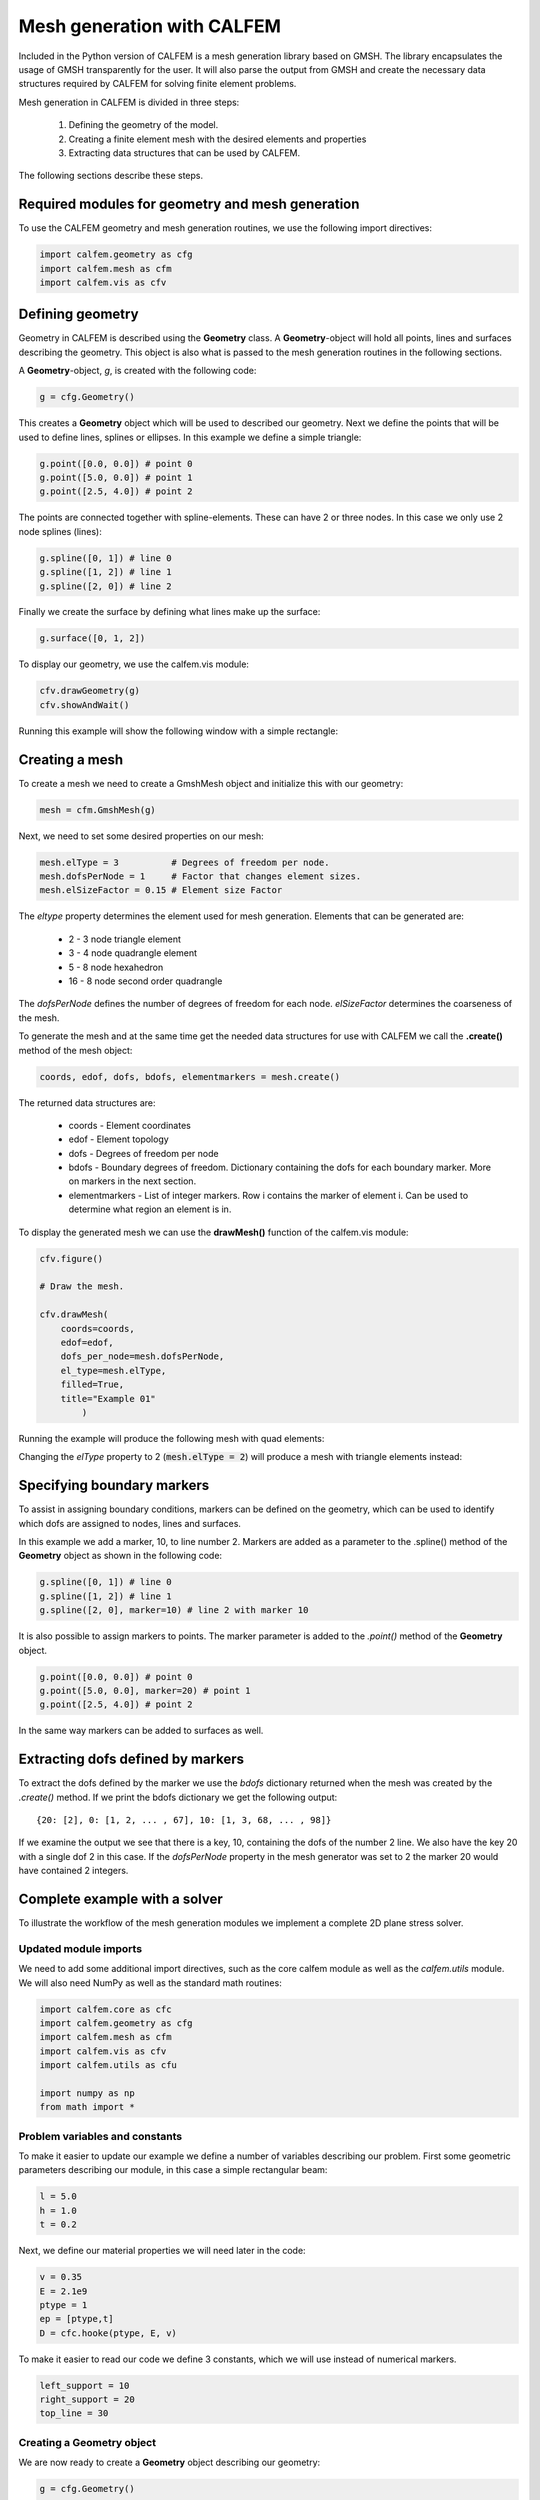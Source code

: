 Mesh generation with CALFEM
===========================

Included in the Python version of CALFEM is a mesh generation library based on GMSH. The library encapsulates the usage of GMSH transparently for the user. It will also parse the output from GMSH and create the necessary data structures required by CALFEM for solving finite element problems.

Mesh generation in CALFEM is divided in three steps:

 1. Defining the geometry of the model.
 2. Creating a finite element mesh with the desired elements and properties
 3. Extracting data structures that can be used by CALFEM.

The following sections describe these steps.

Required modules for geometry and mesh generation
-------------------------------------------------

To use the CALFEM geometry and mesh generation routines, we use the following import directives:

.. code-block:: Python

    import calfem.geometry as cfg
    import calfem.mesh as cfm
    import calfem.vis as cfv

Defining geometry
-----------------

Geometry in CALFEM is described using the **Geometry** class. A **Geometry**-object will hold all points, lines and surfaces describing the geometry. This object is also what is passed to the mesh generation routines in the following sections. 

A **Geometry**-object, *g*, is created with the following code:

.. code-block:: Python

    g = cfg.Geometry()

This creates a **Geometry** object which will be used to described our geometry. Next we define the points that will be used to define lines, splines or ellipses. In this example we define a simple triangle:

.. code-block:: Python

    g.point([0.0, 0.0]) # point 0
    g.point([5.0, 0.0]) # point 1
    g.point([2.5, 4.0]) # point 2

The points are connected together with spline-elements. These can have 2 or three nodes. In this case we only use 2 node splines (lines):

.. code-block:: Python

    g.spline([0, 1]) # line 0
    g.spline([1, 2]) # line 1
    g.spline([2, 0]) # line 2

Finally we create the surface by defining what lines make up the surface:

.. code-block:: Python

    g.surface([0, 1, 2])

To display our geometry, we use the calfem.vis module:

.. code-block:: Python

    cfv.drawGeometry(g)
    cfv.showAndWait()

Running this example will show the following window with a simple rectangle:

.. image:: images/mesh1.png

Creating a mesh
---------------

To create a mesh we need to create a GmshMesh object and initialize this with our geometry:

.. code-block:: Python

    mesh = cfm.GmshMesh(g)

Next, we need to set some desired properties on our mesh:

.. code-block:: Python

    mesh.elType = 3          # Degrees of freedom per node.
    mesh.dofsPerNode = 1     # Factor that changes element sizes.
    mesh.elSizeFactor = 0.15 # Element size Factor

The *eltype* property determines the element used for mesh generation. Elements that can be generated are:

 * 2 - 3 node triangle element
 * 3 - 4 node quadrangle element
 * 5 - 8 node hexahedron
 * 16 - 8 node second order quadrangle

The *dofsPerNode* defines the number of degrees of freedom for each node. *elSizeFactor* determines the coarseness of the mesh.

To generate the mesh and at the same time get the needed data structures for use with CALFEM we call the **.create()** method of the mesh object:

.. code-block:: Python

    coords, edof, dofs, bdofs, elementmarkers = mesh.create()

The returned data structures are:

 * coords - Element coordinates
 * edof - Element topology
 * dofs - Degrees of freedom per node
 * bdofs - Boundary degrees of freedom. Dictionary containing the dofs for each boundary marker. More on markers in the next section.
 * elementmarkers - List of integer markers. Row i contains the marker of element i. Can be used to determine what region an element is in.

To display the generated mesh we can use the **drawMesh()** function of the calfem.vis module:

.. code-block:: Python

    cfv.figure() 

    # Draw the mesh.

    cfv.drawMesh(
        coords=coords, 
        edof=edof, 
        dofs_per_node=mesh.dofsPerNode, 
        el_type=mesh.elType, 
        filled=True, 
        title="Example 01"
            ) 

Running the example will produce the following mesh with quad elements:
    
.. image:: images/mesh2.png

Changing the *elType* property to 2 (:code:`mesh.elType = 2`) will produce a mesh with triangle elements instead:

.. image:: images/mesh3.png

Specifying boundary markers
---------------------------

To assist in assigning boundary conditions, markers can be defined on the geometry, which can be used to identify which dofs are assigned to nodes, lines and surfaces.

In this example we add a marker, 10, to line number 2. Markers are added as a parameter to the .spline() method of the **Geometry** object as shown in the following code:

.. code-block:: Python

    g.spline([0, 1]) # line 0
    g.spline([1, 2]) # line 1
    g.spline([2, 0], marker=10) # line 2 with marker 10

It is also possible to assign markers to points. The marker parameter is added to the *.point()* method of the **Geometry** object.

.. code-block:: Python

    g.point([0.0, 0.0]) # point 0
    g.point([5.0, 0.0], marker=20) # point 1
    g.point([2.5, 4.0]) # point 2

In the same way markers can be added to surfaces as well.

Extracting dofs defined by markers
----------------------------------

To extract the dofs defined by the marker we use the *bdofs* dictionary returned when the mesh was created by the *.create()* method. If we print the bdofs dictionary we get the following output: ::

    {20: [2], 0: [1, 2, ... , 67], 10: [1, 3, 68, ... , 98]}

If we examine the output we see that there is a key, 10, containing the dofs of the number 2 line. We also have the key 20 with a single dof 2 in this case. If the *dofsPerNode* property in the mesh generator was set to 2 the marker 20 would have contained 2 integers.

Complete example with a solver
------------------------------

To illustrate the workflow of the mesh generation modules we implement a complete 2D plane stress solver. 

Updated module imports
^^^^^^^^^^^^^^^^^^^^^^

We need to add some additional import directives, such as the core calfem module as well as the *calfem.utils* module. We will also need NumPy as well as the standard math routines:

.. code-block:: Python

    import calfem.core as cfc
    import calfem.geometry as cfg
    import calfem.mesh as cfm
    import calfem.vis as cfv
    import calfem.utils as cfu

    import numpy as np
    from math import *    

Problem variables and constants
^^^^^^^^^^^^^^^^^^^^^^^^^^^^^^^

To make it easier to update our example we define a number of variables describing our problem. First some geometric parameters describing our module, in this case a simple rectangular beam:

.. code-block:: Python

    l = 5.0
    h = 1.0
    t = 0.2

Next, we define our material properties we will need later in the code:

.. code-block:: Python

    v = 0.35
    E = 2.1e9
    ptype = 1
    ep = [ptype,t]
    D = cfc.hooke(ptype, E, v)

To make it easier to read our code we define 3 constants, which we will use instead of numerical markers.

.. code-block:: Python

    left_support = 10
    right_support = 20
    top_line = 30

Creating a Geometry object
^^^^^^^^^^^^^^^^^^^^^^^^^^

We are now ready to create a **Geometry** object describing our geometry:

.. code-block:: Python

    g = cfg.Geometry()

    g.point([0.0, 0.0], marker = left_support) # point 0
    g.point([l, 0.0], marker = right_support) # point 1
    g.point([l, h]) # point 2
    g.point([0.0, h]) # point 2

    g.spline([0, 1]) # line 0
    g.spline([1, 2]) # line 1
    g.spline([2, 3], marker = top_line) # line 2
    g.spline([3, 0]) # line 2

    g.surface([0, 1, 2, 3])

The finished geometry is shown in below:

.. image:: images/tut2-1.png

Creating a quad mesh
^^^^^^^^^^^^^^^^^^^^

A quadrilateral mesh is now created with the following code. Please not that we use the *dofsPerNode* property to specify 2 dofs per node as this is a mechanical example.

.. code-block:: Python

    mesh = cfm.GmshMesh(g)

    mesh.elType = 3 # Degrees of freedom per node.
    mesh.dofsPerNode = 2 # Factor that changes element sizes.
    mesh.elSizeFactor = 0.10

    coords, edof, dofs, bdofs, elementmarkers = mesh.create()

Implementing a CALFEM solver
^^^^^^^^^^^^^^^^^^^^^^^^^^^^

We now have the necessary input to implement a simple CALFEM solver. First, we create some convenience variables, nDofs (total number of dofs), ex and ey (element x and y coordinates).

.. code-block:: Python

    nDofs = np.size(dofs)
    ex, ey = cfc.coordxtr(edof, coords, dofs)

The global stiffness matrix can now be allocated:

.. code-block:: Python

    K = np.zeros([nDofs,nDofs])

For larger problems please consider using sparse matrices instead.

To make the assembly loop less cluttered we use the *zip()* method to extract rows from *edof*, *ex* and *ey* to *eltopo*, *elx* and *ely*. The loop then becomes:

.. code-block:: Python

    for eltopo, elx, ely in zip(edof, ex, ey):
        Ke = cfc.planqe(elx, ely, ep, D)
        cfc.assem(eltopo, K, Ke)

Please not the difference from standard MATLAB CALFEM that the `assem` routine does not require returning the K matrix on the left side as the assembly is done in place. 

Next, we need to setup our boundary conditions. Two empty arrays are created, *bc* for storing the dof to prescribe and and a second *bcVal* for storing the prescribed values.

.. code-block:: Python

    bc = np.array([],'i')
    bcVal = np.array([],'f')

To prescribe a boundary condition the utility function *applybc()* is used. This function takes the boundary dictionary as input and applies the boundary condition to the correct dofs. Here we prescribe the left support as fixed and the right support fixed in y-direction.

.. code-block:: Python

    bc, bcVal = cfu.applybc(bdofs, bc, bcVal, left_support, 0.0, 0)
    bc, bcVal = cfu.applybc(bdofs, bc, bcVal, right_support, 0.0, 2)


